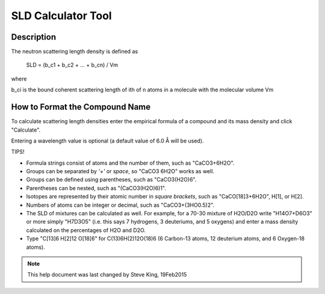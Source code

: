 .. sld_calculator_help.rst

.. This is a port of the original SasView html help file to ReSTructured text
.. by S King, ISIS, during SasView CodeCamp-III in Feb 2015.

.. |Ang| unicode:: U+212B

SLD Calculator Tool
===================

Description
-----------

The neutron scattering length density is defined as

  SLD = (b_c1 + b_c2 + ... + b_cn) / Vm

where 

b_ci is the bound coherent scattering length of ith of n atoms in a molecule 
with the molecular volume Vm

.. ZZZZZZZZZZZZZZZZZZZZZZZZZZZZZZZZZZZZZZZZZZZZZZZZZZZZZZZZZZZZZZZZZZZZZZZZZZZZZ

How to Format the Compound Name
-------------------------------

To calculate scattering length densities enter the empirical formula of a 
compound and its mass density and click "Calculate".

Entering a wavelength value is optional (a default value of 6.0 |Ang| will 
be used).

TIPS!

*  Formula strings consist of atoms and the number of them, such as "CaCO3+6H2O".

*  Groups can be separated by *'+'* or *space*, so "CaCO3 6H2O" works as well.

*  Groups can be defined using parentheses, such as "CaCO3(H2O)6".

*  Parentheses can be nested, such as "(CaCO3(H2O)6)1".

*  Isotopes are represented by their atomic number in *square brackets*, such 
   as "CaCO[18]3+6H2O", H[1], or H[2].

*  Numbers of atoms can be integer or decimal, such as "CaCO3+(3HO0.5)2".

*  The SLD of mixtures can be calculated as well. For example, for a 70-30 
   mixture of H2O/D2O write "H14O7+D6O3" or more simply "H7D3O5" (i.e. this says
   7 hydrogens, 3 deuteriums, and 5 oxygens) and enter a mass density calculated
   on the percentages of H2O and D2O.

*  Type "C[13]6 H[2]12 O[18]6" for C(13)6H(2)12O(18)6 (6 Carbon-13 atoms, 12 
   deuterium atoms, and 6 Oxygen-18 atoms).
   
.. ZZZZZZZZZZZZZZZZZZZZZZZZZZZZZZZZZZZZZZZZZZZZZZZZZZZZZZZZZZZZZZZZZZZZZZZZZZZZZ

.. note::  This help document was last changed by Steve King, 19Feb2015

